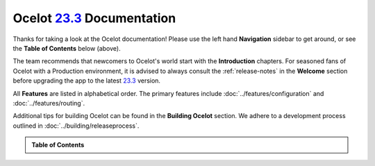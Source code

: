 .. _23.2.0: https://github.com/ThreeMammals/Ocelot/releases/tag/23.2.0
.. _23.3.0: https://github.com/ThreeMammals/Ocelot/releases/tag/23.3.0
.. _23.3.3: https://github.com/ThreeMammals/Ocelot/releases/tag/23.3.3
.. _23.3.4: https://github.com/ThreeMammals/Ocelot/releases/tag/23.3.4
.. _23.3.5: https://github.com/ThreeMammals/Ocelot/releases/tag/23.3.5
.. _23.3: https://github.com/ThreeMammals/Ocelot/releases/tag/23.3.4

############################
Ocelot `23.3`_ Documentation
############################

Thanks for taking a look at the Ocelot documentation!
Please use the left hand **Navigation** sidebar to get around, or see the **Table of Contents** below (above).

The team recommends that newcomers to Ocelot's world start with the **Introduction** chapters.
For seasoned fans of Ocelot with a Production environment, it is advised to always consult the :ref:`release-notes` in the **Welcome** section before upgrading the app to the latest `23.3`_ version.

All **Features** are listed in alphabetical order.
The primary features include :doc:`../features/configuration` and :doc:`../features/routing`.

Additional tips for building Ocelot can be found in the **Building Ocelot** section.
We adhere to a development process outlined in :doc:`../building/releaseprocess`.

.. admonition:: Table of Contents

  .. toctree::
    :maxdepth: 2
    :caption: Welcome

    releasenotes

  .. toctree::
    :maxdepth: 3
    :caption: Introduction

    introduction/bigpicture
    introduction/gettingstarted
    introduction/notsupported
    introduction/gotchas

  .. toctree::
    :maxdepth: 3
    :caption: Features

    features/administration
    features/authentication
    features/authorization
    features/caching
    features/claimstransformation
    features/configuration
    features/delegatinghandlers
    features/dependencyinjection
    features/errorcodes
    features/graphql
    features/headerstransformation
    features/kubernetes
    features/loadbalancer
    features/logging
    features/metadata
    features/methodtransformation
    features/middlewareinjection
    features/qualityofservice
    features/ratelimiting
    features/requestaggregation
    features/requestid
    features/routing
    features/servicediscovery
    features/servicefabric
    features/tracing
    features/websockets

  .. toctree::
    :maxdepth: 3
    :caption: Building Ocelot

    building/overview
    building/building
    building/tests
    building/releaseprocess

